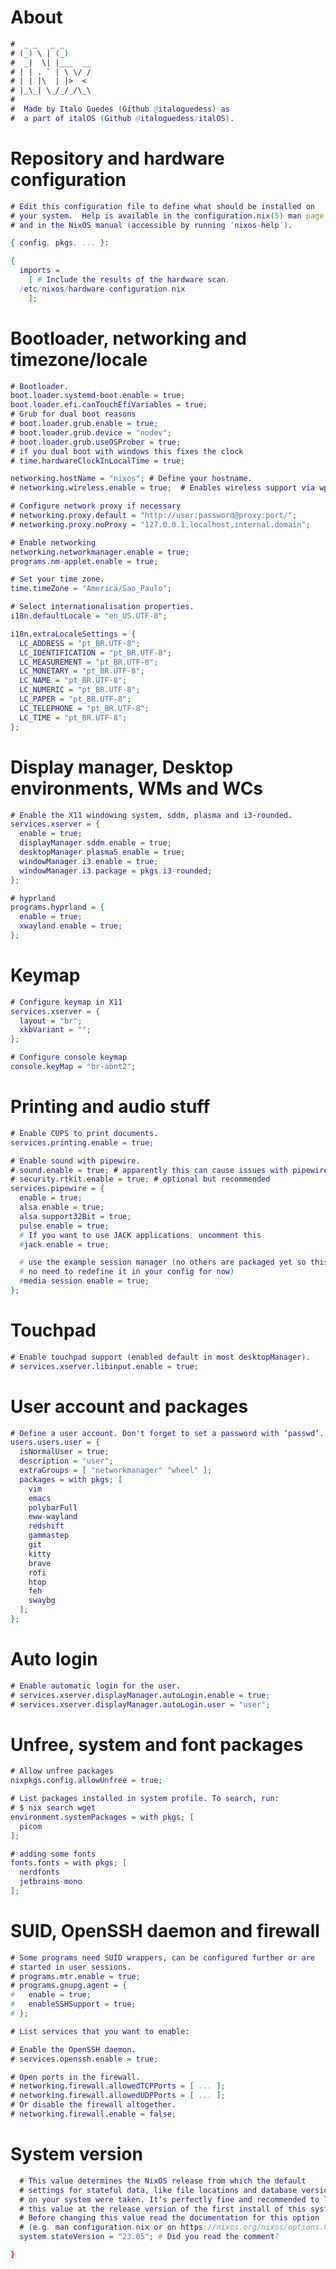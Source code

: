 #+property: header-args :tangle configuration.nix :comments org

* About
#+begin_src dot 
  #  _ _   _ _      
  # (_) \ | (_)     
  #  _|  \| |___  __
  # | | . ` | \ \/ /
  # | | |\  | |>  < 
  # |_\_| \_/_/_/\_\
  #
  #  Made by Italo Guedes (Github @italoguedess) as
  #  a part of italOS (Github @italoguedess/italOS).
#+end_src
* Repository and hardware configuration
#+begin_src dot
  # Edit this configuration file to define what should be installed on
  # your system.  Help is available in the configuration.nix(5) man page
  # and in the NixOS manual (accessible by running ‘nixos-help’).

  { config, pkgs, ... }:

  {
    imports =
      [ # Include the results of the hardware scan.
	/etc/nixos/hardware-configuration.nix
      ];

#+end_src

* Bootloader, networking and timezone/locale
#+begin_src dot
  # Bootloader.
  boot.loader.systemd-boot.enable = true;
  boot.loader.efi.canTouchEfiVariables = true;
  # Grub for dual boot reasons
  # boot.loader.grub.enable = true;
  # boot.loader.grub.device = "nodev";
  # boot.loader.grub.useOSProber = true;
  # if you dual boot with windows this fixes the clock
  # time.hardwareClockInLocalTime = true;

  networking.hostName = "nixos"; # Define your hostname.
  # networking.wireless.enable = true;  # Enables wireless support via wpa_supplicant.

  # Configure network proxy if necessary
  # networking.proxy.default = "http://user:password@proxy:port/";
  # networking.proxy.noProxy = "127.0.0.1,localhost,internal.domain";

  # Enable networking
  networking.networkmanager.enable = true;
  programs.nm-applet.enable = true;

  # Set your time zone.
  time.timeZone = "America/Sao_Paulo";

  # Select internationalisation properties.
  i18n.defaultLocale = "en_US.UTF-8";

  i18n.extraLocaleSettings = {
    LC_ADDRESS = "pt_BR.UTF-8";
    LC_IDENTIFICATION = "pt_BR.UTF-8";
    LC_MEASUREMENT = "pt_BR.UTF-8";
    LC_MONETARY = "pt_BR.UTF-8";
    LC_NAME = "pt_BR.UTF-8";
    LC_NUMERIC = "pt_BR.UTF-8";
    LC_PAPER = "pt_BR.UTF-8";
    LC_TELEPHONE = "pt_BR.UTF-8";
    LC_TIME = "pt_BR.UTF-8";
  };

#+end_src

* Display manager, Desktop environments, WMs and WCs
#+begin_src dot
  # Enable the X11 windowing system, sddm, plasma and i3-rounded.
  services.xserver = { 
    enable = true;
    displayManager.sddm.enable = true;
    desktopManager.plasma5.enable = true;
    windowManager.i3.enable = true;
    windowManager.i3.package = pkgs.i3-rounded;
  };

  # hyprland
  programs.hyprland = { 
    enable = true;
    xwayland.enable = true;
  };

#+end_src

* Keymap
#+begin_src dot
    # Configure keymap in X11
    services.xserver = {
      layout = "br";
      xkbVariant = "";
    };

    # Configure console keymap
    console.keyMap = "br-abnt2";

#+end_src

* Printing and audio stuff
#+begin_src dot
  # Enable CUPS to print documents.
  services.printing.enable = true;

  # Enable sound with pipewire.
  # sound.enable = true; # apparently this can cause issues with pipewire
  # security.rtkit.enable = true; # optional but recommended
  services.pipewire = {
    enable = true;
    alsa.enable = true;
    alsa.support32Bit = true;
    pulse.enable = true;
    # If you want to use JACK applications, uncomment this
    #jack.enable = true;

    # use the example session manager (no others are packaged yet so this is enabled by default,
    # no need to redefine it in your config for now)
    #media-session.enable = true;
  };
#+end_src

* Touchpad
#+begin_src dot
    # Enable touchpad support (enabled default in most desktopManager).
    # services.xserver.libinput.enable = true;

#+end_src

* User account and packages
#+begin_src dot
  # Define a user account. Don't forget to set a password with ‘passwd’.
  users.users.user = {
    isNormalUser = true;
    description = "user";
    extraGroups = [ "networkmanager" "wheel" ];
    packages = with pkgs; [
      vim
      emacs
      polybarFull
      eww-wayland
      redshift
      gammastep
      git
      kitty
      brave
      rofi
      htop
      feh
      swaybg
    ];
  };

#+end_src

* Auto login
#+begin_src dot
    # Enable automatic login for the user.
    # services.xserver.displayManager.autoLogin.enable = true;
    # services.xserver.displayManager.autoLogin.user = "user";

#+end_src

* Unfree, system and font packages
#+begin_src dot
  # Allow unfree packages
  nixpkgs.config.allowUnfree = true;

  # List packages installed in system profile. To search, run:
  # $ nix search wget
  environment.systemPackages = with pkgs; [
    picom
  ];

  # adding some fonts
  fonts.fonts = with pkgs; [
    nerdfonts
    jetbrains-mono
  ];

#+end_src

* SUID, OpenSSH daemon and firewall
#+begin_src dot
    # Some programs need SUID wrappers, can be configured further or are
    # started in user sessions.
    # programs.mtr.enable = true;
    # programs.gnupg.agent = {
    #   enable = true;
    #   enableSSHSupport = true;
    # };

    # List services that you want to enable:

    # Enable the OpenSSH daemon.
    # services.openssh.enable = true;

    # Open ports in the firewall.
    # networking.firewall.allowedTCPPorts = [ ... ];
    # networking.firewall.allowedUDPPorts = [ ... ];
    # Or disable the firewall altogether.
    # networking.firewall.enable = false;

#+end_src

* System version
#+begin_src dot
    # This value determines the NixOS release from which the default
    # settings for stateful data, like file locations and database versions
    # on your system were taken. It‘s perfectly fine and recommended to leave
    # this value at the release version of the first install of this system.
    # Before changing this value read the documentation for this option
    # (e.g. man configuration.nix or on https://nixos.org/nixos/options.html).
    system.stateVersion = "23.05"; # Did you read the comment?

  }
#+end_src
